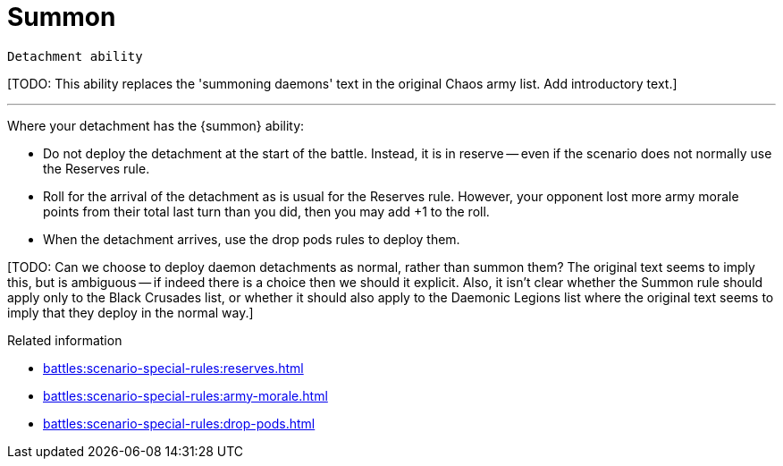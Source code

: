 = Summon

`Detachment ability`

{blank}[TODO: This ability replaces the 'summoning daemons' text in the original Chaos army list. Add introductory text.]

---

Where your detachment has the {summon} ability:

* Do not deploy the detachment at the start of the battle.
Instead, it is in reserve -- even if the scenario does not normally use the Reserves rule.
* Roll for the arrival of the detachment as is usual for the Reserves rule.
However, your opponent lost more army morale points from their total last turn than you did, then you may add +1 to the roll.
* When the detachment arrives, use the drop pods rules to deploy them.

{blank}[TODO: Can we choose to deploy daemon detachments as normal, rather than summon them? The original text seems to imply this, but is ambiguous -- if indeed there is a choice then we should it explicit. Also, it isn't clear whether the Summon rule should apply only to the Black Crusades list, or whether it should also apply to the Daemonic Legions list where the original text seems to imply that they deploy in the normal way.]

.Related information
* xref:battles:scenario-special-rules:reserves.adoc[]
* xref:battles:scenario-special-rules:army-morale.adoc[]
* xref:battles:scenario-special-rules:drop-pods.adoc[]